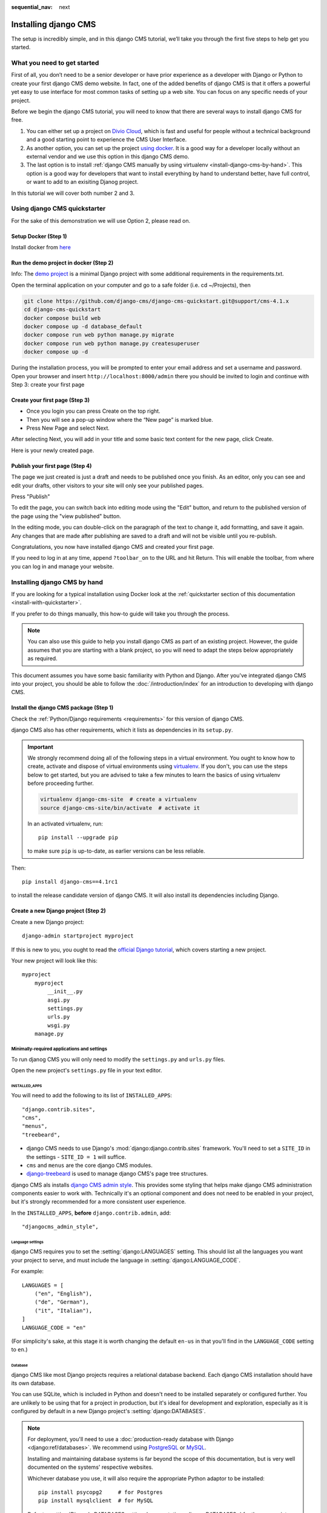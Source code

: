 :sequential_nav: next

.. _install-django-cms-tutorial:

#####################
Installing django CMS
#####################

The setup is incredibly simple, and in this django CMS tutorial, we’ll take you through
the first five steps to help get you started.

****************************
What you need to get started
****************************

First of all, you don’t need to be a senior developer or have prior experience as a developer with Django or Python to create your first django CMS demo website. In fact, one of the added benefits of django CMS is that it offers a powerful yet easy to use interface for most common tasks of setting up a web site. You can focus on any specific needs of your project.

Before we begin the django CMS tutorial, you will need to know that there are several ways to install django CMS for free.

1. You can either set up a project on `Divio Cloud <https://www.django-cms.org/en/blog/2020/07/08/simple-django-cms-installation-with-divio-cloud/>`_, which is fast and useful for people without a technical background and a good starting point to experience the CMS User Interface.

2. As another option, you can set up the project `using docker <https://www.django-cms.org/en/blog/2021/01/19/how-you-spin-up-a-django-cms-project-in-less-than-5-minutes/>`_. It is a good way for a developer locally without an external vendor and we use this option in this django CMS demo.

3. The last option is to install :ref:`django CMS manually by using virtualenv <install-django-cms-by-hand>`. This option is a good way for developers that want to install everything by hand to understand better, have full control, or want to add to an exisiting Djanog project.

In this tutorial we will cover both number 2 and 3.

.. _install-with-quickstarter:

*****************************
Using django CMS quickstarter
*****************************


For the sake of this demonstration we will use Option 2, please read on.

Setup Docker (Step 1)
*********************

Install docker from `here <https://docs.docker.com/get-docker/>`_

Run the demo project in docker (Step 2)
****************************************

Info: The `demo project <https://github.com/django-cms/django-cms-quickstart>`_ is a minimal Django project with some additional requirements in the requirements.txt.

Open the terminal application on your computer and go to a safe folder (i.e. cd ~/Projects), then

.. code-block:: bash

      git clone https://github.com/django-cms/django-cms-quickstart.git@support/cms-4.1.x
      cd django-cms-quickstart
      docker compose build web
      docker compose up -d database_default
      docker compose run web python manage.py migrate
      docker compose run web python manage.py createsuperuser
      docker compose up -d

During the installation process, you will be prompted to enter your email address and set a username and password. Open your browser and insert ``http://localhost:8000/admin`` there you should be invited to login and continue with Step 3: create your first page

Create your first page (Step 3)
********************************

* Once you login you can press Create on the top right.
* Then you will see a pop-up window where the “New page” is marked blue.
* Press New Page and select Next.

.. image:: /introduction/images/create_page_with_django_cms1.png
   :alt: create a page with django cms
   :width: 400
   :align: center


After selecting Next, you will add in your title and some basic text content for the new page, click Create.

.. image:: /introduction/images/create_page_with_django_cms2.png
   :alt: create a page with django cms
   :width: 400
   :align: center

Here is your newly created page.

Publish your first page (Step 4)
*********************************

The page we just created is just a draft and needs to be published once you finish. As an editor, only you can see and edit your drafts, other visitors to your site will only see your published pages.

Press "Publish"

.. image:: images/django_cms_demo_page.png
   :alt: publish a page with django cms
   :width: 400
   :align: center

To edit the page, you can switch back into editing mode using the "Edit" button, and return to the published version of the page using the "view published" button.

In the editing mode, you can double-click on the paragraph of the text to change it, add formatting, and save it again. Any changes that are made after publishing are saved to a draft and will not be visible until you re-publish.

Congratulations, you now have installed django CMS and created your first page.

If you need to log in at any time, append ``?toolbar_on`` to the URL and hit Return. This will enable the toolbar, from where you can log in and manage your website.


.. _install-django-cms-by-hand:

*****************************
Installing django CMS by hand
*****************************

If you are looking for a typical installation using Docker look at the :ref:`quickstarter section of this documentation <install-with-quickstarter>`.

If you prefer to do things manually, this how-to guide will take you through the process.

..  note::

    You can also use this guide to help you install django CMS as part of an existing project. However, the guide
    assumes that you are starting with a blank project, so you will need to adapt the steps below appropriately as
    required.

This document assumes you have some basic familiarity with Python and Django. After you've integrated django CMS into
your project, you should be able to follow the :doc:`/introduction/index` for an introduction to developing with django
CMS.


Install the django CMS package (Step 1)
***************************************

Check the :ref:`Python/Django requirements <requirements>` for this version of django CMS.

django CMS also has other requirements, which it lists as dependencies in its ``setup.py``.

..  important::

    We strongly recommend doing all of the following steps in a virtual environment. You ought to know how to create,
    activate and dispose of virtual environments using `virtualenv <https://virtualenv.pypa.io>`_. If you don't, you
    can use the steps below to get started, but you are advised to take a few minutes to learn the basics of using
    virtualenv before proceeding further.

    ..  code-block:: bash

        virtualenv django-cms-site  # create a virtualenv
        source django-cms-site/bin/activate  # activate it

    In an activated virtualenv, run::

      pip install --upgrade pip

    to make sure ``pip`` is up-to-date, as earlier versions can be less reliable.

Then::

    pip install django-cms==4.1rc1

to install the release candidate version of django CMS. It will also install its dependencies including Django.


Create a new Django project (Step 2)
************************************

Create a new Django project::

    django-admin startproject myproject

If this is new to you, you ought to read the `official Django tutorial
<https://docs.djangoproject.com/en/dev/intro/tutorial01/>`_, which covers starting a new project.

Your new project will look like this::

    myproject
        myproject
            __init__.py
            asgi.py
            settings.py
            urls.py
            wsgi.py
        manage.py


Minimally-required applications and settings
============================================

To run djanog CMS you will only need to modify the ``settings.py`` and ``urls.py`` files.

Open the new project's ``settings.py`` file in your text editor.


INSTALLED_APPS
--------------

You will need to add the following to its list of ``INSTALLED_APPS``::

    "django.contrib.sites",
    "cms",
    "menus",
    "treebeard",

* django CMS needs to use Django's :mod:`django:django.contrib.sites` framework. You'll need to set a ``SITE_ID`` in the settings - ``SITE_ID = 1`` will suffice.
* ``cms`` and ``menus`` are the core django CMS modules.
* `django-treebeard <http://django-treebeard.readthedocs.io>`_ is used to manage django CMS's page tree structures.

django CMS als installs `django CMS admin style <https://github.com/django-cms/djangocms-admin-style>`_. This provides some styling that helps make django CMS administration components easier to work with. Technically it's an optional component and does not need to be enabled in your project, but it's strongly recommended for a more consistent user experience.

In the ``INSTALLED_APPS``, **before** ``django.contrib.admin``, add::

    "djangocms_admin_style",


Language settings
-----------------

django CMS requires you to set the :setting:`django:LANGUAGES` setting. This should list all the languages you want your project to serve, and must include the language in :setting:`django:LANGUAGE_CODE`.

For example::

    LANGUAGES = [
        ("en", "English"),
        ("de", "German"),
        ("it", "Italian"),
    ]
    LANGUAGE_CODE = "en"

(For simplicity's sake, at this stage it is worth changing the default ``en-us`` in that you'll find in the ``LANGUAGE_CODE`` setting to ``en``.)


Database
--------

django CMS like most Django projects requires a relational database backend. Each django CMS installation should have its own database.

You can use SQLite, which is included in Python and doesn't need to be installed separately or configured further. You are unlikely to be using that for a project in production, but it's ideal for development and exploration, especially as it is configured by default in a new Django project's :setting:`django:DATABASES`.

..  note::

    For deployment, you'll need to use a :doc:`production-ready database with Django <django:ref/databases>`. We recommend using `PostgreSQL`_ or `MySQL`_.

    Installing and maintaining database systems is far beyond the scope of this documentation, but is very well  documented on the systems' respective websites.

    .. _PostgreSQL: http://www.postgresql.org/
    .. _MySQL: http://www.mysql.com

    Whichever database you use, it will also require the appropriate Python adaptor to be installed::

        pip install psycopg2     # for Postgres
        pip install mysqlclient  # for MySQL

    Refer to :setting:`Django's DATABASES setting documentation <django:DATABASES>` for the appropriate configuration for your chosen database backend.


Confirming that you are not migrating a version 3 project
---------------------------------------------------------

Add to ``settings.py``::

    CMS_CONFIRM_VERSION4 = True

This is to ensure that you do not accidentally run migrations on a django CMS version 3 database. This can lead to corruption since the data structures for the `CMSPlugin' models are different.

.. warning::

    Do not add ``CMS_CONFIRM_VERSION4 = True`` to your django CMS version 3 project unless you know what you are doing.

.. info::

    To migrate a django CMS version 3 project to version 4 you can have a look at `django CMS 4 migration <https://github.com/Aiky30/djangocms-4-migration>`_. This is a third party project supposed to assist the migration from v3 to v4. It is not (yet) officially supported.


Database tables
---------------

Now run migrations to create database tables for the new applications::

    python manage.py migrate


Admin user
==========

Create an admin superuser::

    python manage.py createsuperuser


Using ``cms check`` for configuration (Step 3)
**********************************************

Once you have completed the minimum required set-up described above, you can use django CMS's built-in ``cms check`` command to help you identify and install other components. Run::

    python manage.py cms check

This will check your configuration, your applications and your database, and report on any problems.

..  note::

    If key components are be missing, django CMS will be unable to run the ``cms check command`` and will simply raise an error instead.

After each of the steps below run ``cms check`` to verify that you have resolved that item in its checklist.


Sekizai
=======

`Django Sekizai <https://github.com/ojii/django-sekizai>`_ is required by the CMS for static files management. You need to have::

     "sekizai"

listed in ``INSTALLED_APPS``, and::

    "sekizai.context_processors.sekizai"

in the ``TEMPLATES['OPTIONS']['context_processors']``:

..  code-block:: python
    :emphasize-lines: 7

    TEMPLATES = [
        {
            ...
            "OPTIONS": {
                "context_processors": [
                    ...
                    "sekizai.context_processors.sekizai",
                ],
            },
        },
    ]


Middleware
==========

in your :setting:`django:MIDDLEWARE` you'll need :class:`django:django.middleware.locale.LocaleMiddleware` - it's **not** installed in Django projects by default.

Also add::

    "django:django.middleware.locale.LocaleMiddleware",  # not installed by default

    "cms.middleware.user.CurrentUserMiddleware",
    "cms.middleware.page.CurrentPageMiddleware",
    "cms.middleware.toolbar.ToolbarMiddleware",
    "cms.middleware.language.LanguageCookieMiddleware",

to the list.

You can also add ``'cms.middleware.utils.ApphookReloadMiddleware'``. It's not absolutely necessary, but it's :ref:`useful <reloading_apphooks>`. If included, should be at the start of the list.

add the following configuration to your ``settings.py``::

    X_FRAME_OPTIONS = "SAMEORIGIN"

Context processors
==================

Add ``"cms.context_processors.cms_settings"`` to ``TEMPLATES['OPTIONS']['context_processors']``.

Also add ``'django.template.context_processors.i18n'`` if it's not already present.

``cms check`` should now be unable to identify any further issues with your project. Some additional configuration is required however.


Further required configuration (Step 5)
***************************************

URLs
====

In the project's ``urls.py``, add ``url(r'^', include('cms.urls'))`` to the ``urlpatterns`` list. It should come after other patterns, so that specific URLs for other applications can be detected first.

You'll also need to have an import for ``django.urls.include``. For example:

..  code-block:: python
    :emphasize-lines: 1,5

    from django.urls import re_path, include

    urlpatterns = [
        re_path(r'^admin/', admin.site.urls),
        re_path(r'^', include('cms.urls')),
    ]

The django CMS project will now run, as you'll see if you launch it with ``python manage.py runserver``. You'll be able to reach it at http://localhost:8000/, and the admin at http://localhost:8000/admin/. You won't yet actually be able to do anything very useful with it though.

Versioning and Aliases
======================

Compared to previous versions of django CMS, the core django CMS since version 4 has been stripped of some functionality to allow for better implementations. The two most important examples are the now separate apps django CMS versioning and django CMS alias. We highly recommend installing them both::

    pip install git+https://github.com/django-cms/djangocms-versioning
    pip install git+https://github.com/django-cms/djangocms-alias

(We expect to release versions of both in pypi to allow a simpler installation using pip by the time django CMS v4.1 is released.)

Also add them to ``INTALLED_APPS``::

    "djangocms_versioning",
    "djangocms_alias",


.. _basic_template:

Templates
=========

django CMS requires at least one template for its pages, so you'll need to add :setting:`CMS_TEMPLATES` to your settings. The first template in the :setting:`CMS_TEMPLATES` list will be the project's default template.

::

    CMS_TEMPLATES = [
        ('home.html', 'Home page template'),
    ]

In the root of the project, create a ``templates`` directory, and in that, ``home.html``, a minimal django CMS
template:


..  code-block:: html+django

    {% load cms_tags sekizai_tags %}
    <html>
        <head>
            <title>{% page_attribute "page_title" %}</title>
            {% render_block "css" %}
        </head>
        <body>
            {% cms_toolbar %}
            {% placeholder "content" %}
            {% render_block "js" %}
        </body>
    </html>

This is worth explaining in a little detail:

* ``{% load cms_tags sekizai_tags %}`` loads the template tag libraries we use in the template.
* ``{% page_attribute "page_title" %}`` extracts the page's ``page_title`` :ttag:`attribute <page_attribute>`.
* ``{% render_block "css" %}`` and ``{% render_block "js" %}`` are Sekizai template tags that load blocks of HTML defined by Django applications. django CMS defines blocks for CSS and JavaScript, and requires these two tags. We recommended placing ``{% render_block "css" %}`` just before the ``</head>`` tag, and and ``{% render_block "js" %}`` tag just before the ``</body>``.
* ``{% cms_toolbar %}`` renders the :ttag:`django CMS toolbar <cms_toolbar>`.
* ``{% placeholder "content" %}`` defines a :ttag:`placeholder`, where plugins can be inserted. A template needs at least one ``{% placeholder %}`` template tag to be useful for django CMS. The name of the placeholder is simply a descriptive one, for your reference.

Django needs to be know where to look for its templates, so add ``templates`` to the ``TEMPLATES['DIRS']`` list:

..  code-block:: python
    :emphasize-lines: 4

    TEMPLATES = [
        {
            ...
            'DIRS': ['templates'],
            ...
        },
    ]

..  note::

    The way we have set up the template here is just for illustration. In a real project, we'd recommend creating a ``base.html`` template, shared by all the applications in the project, that your django CMS templates can extend.

    See Django's :ref:`template language documentation <django:template-inheritance>` for more on how template inheritance works.


Media and static file handling
==============================

A django CMS site will need to handle:

* *static files*, that are a core part of an application or project, such as its necessary images, CSS or JavaScript
* *media files*, that are uploaded by the site's users or applications.

:setting:`django:STATIC_URL` is defined (as ``"/static/"``) in a new project's settings by default. :setting:`django:STATIC_ROOT`, the location that static files will be copied to and served from, is not required for development - :doc:`only for production <django:howto/deployment/checklist>`.

For now, using the runserver and with ``DEBUG = True`` in your settings, you don't need to worry about either of these.

However, :setting:`django:MEDIA_URL` (where media files will be served) and :setting:`django:MEDIA_ROOT` (where they will be stored) need to be added to your settings::

    MEDIA_URL = "/media/"
    MEDIA_ROOT = os.path.join(BASE_DIR, "media")

For deployment, you need to configure suitable media file serving. **For development purposes only**, the following will work in your ``urls.py``:

..  code-block:: python
    :emphasize-lines: 1,2,6

    from django.conf import settings
    from django.conf.urls.static import static

    urlpatterns = [
        ...
    ] + static(settings.MEDIA_URL, document_root=settings.MEDIA_ROOT)

(See the Django documentation for guidance on :doc:`serving media files in production <django:howto/static-files/index>`.)


Adding content-handling functionality (Step 5)
**********************************************

You now have the basics set up for a django CMS site, which is able to manage and serve up pages. However the project so far has no plugins installed, which means it has no way of handling content in those pages. All content in django CMS is managed via plugins. So, we now need to install some additional addon applications to provide plugins and other functionality.

You don't actually **need** to install any of these. django CMS doesn't commit you to any particular applications for content handling. The ones listed here however provide key functionality and are strongly recommended.

Django Filer
============

`Django Filer`_ provides file and image management. Many other applications also rely on Django Filer - it's very unusual to have a django CMS site that does *not* run Django Filer. The configuration in this section will get you started, but you should refer to the `Django Filer documentation <https://django-filer.readthedocs.io>`_ for more comprehensive configuration information.

.. _Django Filer: https://github.com/django-cms/django-filer

To install::

    pip install django-filer

A number of applications will be installed as dependencies. `Easy Thumbnails
<https://github.com/SmileyChris/easy-thumbnails>`_ is required to create new versions of images in different sizes;
`Django MPTT <https://github.com/django-mptt/django-mptt/>`_ manages the tree structure of the folders in Django Filer.

Pillow, the Python imaging library, will be installed. `Pillow <https://github.com/python-pillow/Pillow>`_ needs some
system-level libraries - the `Pillow documentation <https://pillow.readthedocs.io>`_ describes in detail what is
required to get this running on various operating systems.

Add::

    'filer',
    'easy_thumbnails',
    'mptt',

to ``INSTALLED_APPS``.

You also need to add::

    THUMBNAIL_HIGH_RESOLUTION = True

    THUMBNAIL_PROCESSORS = (
        'easy_thumbnails.processors.colorspace',
        'easy_thumbnails.processors.autocrop',
        'filer.thumbnail_processors.scale_and_crop_with_subject_location',
        'easy_thumbnails.processors.filters'
    )

New database tables will need to be created for Django Filer and Easy Thumbnails, so run migrations::

    python manage.py migrate filer
    python manage.py migrate easy_thumbnails

(or simply, ``python manage.py migrate``).


Django CMS CKEditor
===================

`Django CMS CKEditor`_ is the default rich text editor for django CMS.

.. _Django CMS CKEditor: https://github.com/django-cms/djangocms-text-ckeditor

Install: ``pip install djangocms-text-ckeditor``.

Add ``djangocms_text_ckeditor`` to your ``INSTALLED_APPS``.

Run migrations::

    python manage.py migrate djangocms_text_ckeditor

Django CMS Frontend
===================

`Djangto CMS Frontend`_ adds support for css frameworks to django CMS. By default, it comes with support of the Bootstrap 5 framework. However, you can use it to create your own theme using your own framework.

.. _Djangto CMS Frontend: https://github.com/django-cms/djangocms-frontend

Install: ``pip install djangocms-frontend`` and it and its subpackages to ``INSTALLED_APPS``::

    INSTALLED_APPS = [
        ...,
        "easy_thumbnails',
        "djangocms_frontend',
        "djangocms_frontend.contrib.accordion",
        "djangocms_frontend.contrib.alert",
        "djangocms_frontend.contrib.badge",
        "djangocms_frontend.contrib.card",
        "djangocms_frontend.contrib.carousel",
        "djangocms_frontend.contrib.collapse",
        "djangocms_frontend.contrib.content",
        "djangocms_frontend.contrib.grid",
        "djangocms_frontend.contrib.image",
        "djangocms_frontend.contrib.jumbotron",
        "djangocms_frontend.contrib.link",
        "djangocms_frontend.contrib.listgroup",
        "djangocms_frontend.contrib.media",
        "djangocms_frontend.contrib.tabs",
        "djangocms_frontend.contrib.utilities",
        ...,
    ]

Miscellaneous plugins
=====================

There are plugins for django CMS that cover a vast range of functionality. To get started, it's useful to be able to rely on a set of well-maintained plugins that cover some general content management needs.

* `djangocms-file <https://github.com/django-cms/djangocms-file>`_
* `djangocms-picture <https://github.com/django-cms/djangocms-picture>`_
* `djangocms-video <https://github.com/django-cms/djangocms-video>`_
* `djangocms-googlemap <https://github.com/django-cms/djangocms-googlemap>`_
* `djangocms-snippet <https://github.com/django-cms/djangocms-snippet>`_
* `djangocms-style <https://github.com/django-cms/djangocms-style>`_

To install::

    pip install djangocms-file djangocms-picture djangocms-video djangocms-googlemap djangocms-snippet djangocms-style

and add::

    "djangocms_file",
    "djangocms_picture",
    "djangocms_video",
    "djangocms_googlemap",
    "djangocms_snippet",
    "djangocms_style",

to ``INSTALLED_APPS``.

Then run migrations::

    python manage.py migrate.

These and other plugins are described in more detail in :ref:`commonly-used-plugins`.

Launch the project (Step 6)
***************************

Start up the runserver::

    python manage.py runserver

and access the new site, which you should now be able to reach at ``http://localhost:8000``. Login if you haven't
done so already.

|it-works-cms|

.. |it-works-cms| image:: ../images/it-works-cms.png


**********
Next steps
**********

If this is your first django CMS project, read through the :ref:`user-tutorial` for a walk-through of some basics.

The :ref:`tutorials for developers <tutorials>` will help you understand how to approach django CMS as a developer.
Note that the tutorials assume you have installed the CMS using the django CMS Installer, but with a little
adaptation you'll be able to use it as a basis.

To deploy your django CMS project on a production web server, please refer to the :doc:`Django deployment documentation
<django:howto/deployment/index>`.
